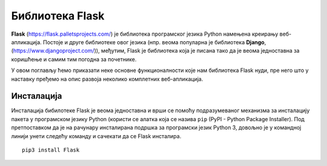 Библиотека Flask
================

**Flask** (https://flask.palletsprojects.com/) је библиотека
програмског језика Python намењена креирању веб-апликација. Постоје и
друге библиотеке овог језика (нпр. веома популарна је библиотека
**Django**, (https://www.djangoproject.com/)), међутим, Flask је
библиотека која је писана тако да је веома једноставна за коришћење и
самим тим погодна за почетнике.

У овом поглављу ћемо приказати неке основне функционалности које нам
библиотека Flask нуди, пре него што у наставку пређемо на опис развоја
неколико комплетних веб-апликација.

Инсталација
-----------

Инсталација бибилотеке Flask је веома једноставна и врши се помоћу
подразумеваног механизма за инсталацију пакета у програмском језику
Python (користи се алатка која се назива ``pip`` (PyPI - Python
Package Installer). Под претпоставком да је на рачунару инсталирана
подршка за програмски језик Python 3, довољно је у командној линији
унети следећу команду и сачекати да се Flask инсталира.

::
   
   pip3 install Flask

